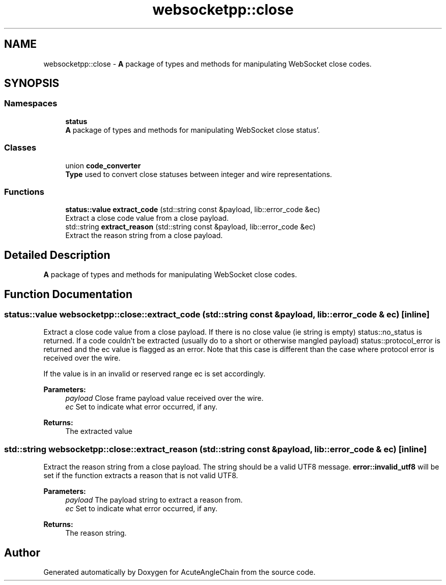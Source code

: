 .TH "websocketpp::close" 3 "Sun Jun 3 2018" "AcuteAngleChain" \" -*- nroff -*-
.ad l
.nh
.SH NAME
websocketpp::close \- \fBA\fP package of types and methods for manipulating WebSocket close codes\&.  

.SH SYNOPSIS
.br
.PP
.SS "Namespaces"

.in +1c
.ti -1c
.RI " \fBstatus\fP"
.br
.RI "\fBA\fP package of types and methods for manipulating WebSocket close status'\&. "
.in -1c
.SS "Classes"

.in +1c
.ti -1c
.RI "union \fBcode_converter\fP"
.br
.RI "\fBType\fP used to convert close statuses between integer and wire representations\&. "
.in -1c
.SS "Functions"

.in +1c
.ti -1c
.RI "\fBstatus::value\fP \fBextract_code\fP (std::string const &payload, lib::error_code &ec)"
.br
.RI "Extract a close code value from a close payload\&. "
.ti -1c
.RI "std::string \fBextract_reason\fP (std::string const &payload, lib::error_code &ec)"
.br
.RI "Extract the reason string from a close payload\&. "
.in -1c
.SH "Detailed Description"
.PP 
\fBA\fP package of types and methods for manipulating WebSocket close codes\&. 
.SH "Function Documentation"
.PP 
.SS "\fBstatus::value\fP websocketpp::close::extract_code (std::string const & payload, lib::error_code & ec)\fC [inline]\fP"

.PP
Extract a close code value from a close payload\&. If there is no close value (ie string is empty) status::no_status is returned\&. If a code couldn't be extracted (usually do to a short or otherwise mangled payload) status::protocol_error is returned and the ec value is flagged as an error\&. Note that this case is different than the case where protocol error is received over the wire\&.
.PP
If the value is in an invalid or reserved range ec is set accordingly\&.
.PP
\fBParameters:\fP
.RS 4
\fIpayload\fP Close frame payload value received over the wire\&. 
.br
\fIec\fP Set to indicate what error occurred, if any\&. 
.RE
.PP
\fBReturns:\fP
.RS 4
The extracted value 
.RE
.PP

.SS "std::string websocketpp::close::extract_reason (std::string const & payload, lib::error_code & ec)\fC [inline]\fP"

.PP
Extract the reason string from a close payload\&. The string should be a valid UTF8 message\&. \fBerror::invalid_utf8\fP will be set if the function extracts a reason that is not valid UTF8\&.
.PP
\fBParameters:\fP
.RS 4
\fIpayload\fP The payload string to extract a reason from\&. 
.br
\fIec\fP Set to indicate what error occurred, if any\&. 
.RE
.PP
\fBReturns:\fP
.RS 4
The reason string\&. 
.RE
.PP

.SH "Author"
.PP 
Generated automatically by Doxygen for AcuteAngleChain from the source code\&.
